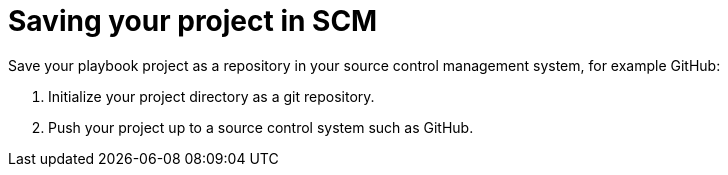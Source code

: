 [id="devtools-save-scm_{context}"]

= Saving your project in SCM

Save your playbook project as a repository in your source control management system, for example GitHub:

. Initialize your project directory as a git repository.
. Push your project up to a source control system such as GitHub.

